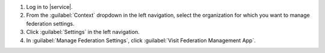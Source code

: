 1. Log in to |service|.

#. From the :guilabel:`Context` dropdown in the left navigation,
   select the organization for which you want to manage federation
   settings.

#. Click :guilabel:`Settings` in the left navigation.

#. In :guilabel:`Manage Federation Settings`, click
   :guilabel:`Visit Federation Management App`.
